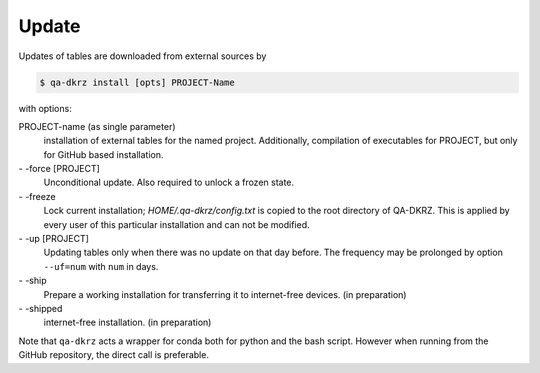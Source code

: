 .. _update:

======
Update
======

Updates of tables are downloaded from external sources by

.. code-block:: bash

   $ qa-dkrz install [opts] PROJECT-Name

with options:

PROJECT-name (as single parameter)
    installation of external tables for the named project. Additionally,
    compilation of executables for PROJECT, but only for GitHub based installation.

\- -force [PROJECT]
    Unconditional update. Also required to unlock a frozen state.

\- -freeze
    Lock current installation; `HOME/.qa-dkrz/config.txt` is copied to the root  directory of QA-DKRZ. This is applied by every user of this particular
    installation and can not be modified.

\- -up  [PROJECT]
    Updating tables only when there was no update on that day before. The frequency may be prolonged by option ``--uf=num`` with ``num`` in days.

\- -ship
    Prepare a working installation for transferring it to internet-free devices. (in preparation)

\- -shipped
    internet-free installation. (in preparation)

Note that ``qa-dkrz`` acts a wrapper for conda both for python and the bash script.
However when running from the GitHub repository, the direct call is preferable.

